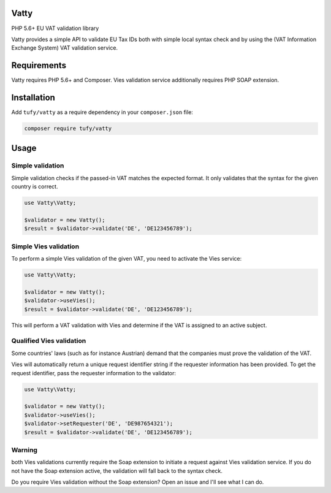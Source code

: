 Vatty
=====

PHP 5.6+ EU VAT validation library

Vatty provides a simple API to validate EU Tax IDs both with simple local syntax check and by using the (VAT Information Exchange System) VAT validation service.

Requirements
============

Vatty requires PHP 5.6+ and Composer. Vies validation service additionally requires PHP SOAP extension.

Installation
============

Add ``tufy/vatty`` as a require dependency in your ``composer.json`` file:

.. code-block:: bash

    composer require tufy/vatty

Usage
=====

Simple validation
-----------------

Simple validation checks if the passed-in VAT matches the expected format. It only validates that the
syntax for the given country is correct.

.. code-block:: php

    use Vatty\Vatty;

    $validator = new Vatty();
    $result = $validator->validate('DE', 'DE123456789');


Simple Vies validation
----------------------

To perform a simple Vies validation of the given VAT, you need to activate the Vies service:

.. code-block:: php

    use Vatty\Vatty;

    $validator = new Vatty();
    $validator->useVies();
    $result = $validator->validate('DE', 'DE123456789');

This will perform a VAT validation with Vies and determine if the VAT is assigned to an active subject.


Qualified Vies validation
-------------------------

Some countries' laws (such as for instance Austrian) demand that the companies must prove the validation of the VAT.

Vies will automatically return a unique request identifier string if the requester information has been provided. To get the request identifier, pass the requester information to the validator:

.. code-block:: php

    use Vatty\Vatty;

    $validator = new Vatty();
    $validator->useVies();
    $validator->setRequester('DE', 'DE987654321');
    $result = $validator->validate('DE', 'DE123456789');


Warning
-------

both Vies validations currently require the Soap extension to initiate a request against Vies validation service.
If you do not have the Soap extension active, the validation will fall back to the syntax check.

Do you require Vies validation without the Soap extension? Open an issue and I'll see what I can do.
